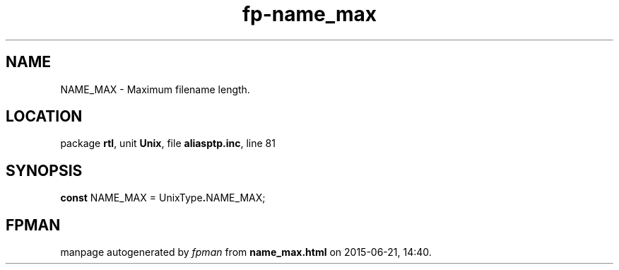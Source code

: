 .\" file autogenerated by fpman
.TH "fp-name_max" 3 "2014-03-14" "fpman" "Free Pascal Programmer's Manual"
.SH NAME
NAME_MAX - Maximum filename length.
.SH LOCATION
package \fBrtl\fR, unit \fBUnix\fR, file \fBaliasptp.inc\fR, line 81
.SH SYNOPSIS
\fBconst\fR NAME_MAX = UnixType\fB.\fRNAME_MAX;

.SH FPMAN
manpage autogenerated by \fIfpman\fR from \fBname_max.html\fR on 2015-06-21, 14:40.

